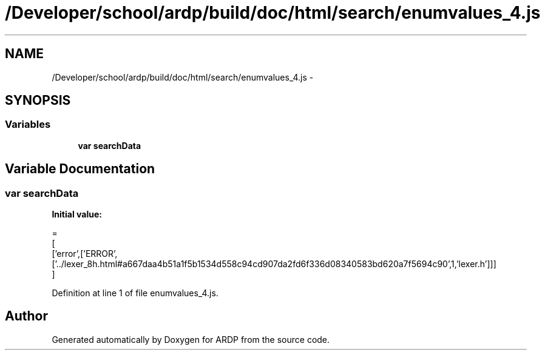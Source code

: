 .TH "/Developer/school/ardp/build/doc/html/search/enumvalues_4.js" 3 "Tue Apr 19 2016" "Version 2.1.3" "ARDP" \" -*- nroff -*-
.ad l
.nh
.SH NAME
/Developer/school/ardp/build/doc/html/search/enumvalues_4.js \- 
.SH SYNOPSIS
.br
.PP
.SS "Variables"

.in +1c
.ti -1c
.RI "\fBvar\fP \fBsearchData\fP"
.br
.in -1c
.SH "Variable Documentation"
.PP 
.SS "\fBvar\fP searchData"
\fBInitial value:\fP
.PP
.nf
=
[
  ['error',['ERROR',['\&.\&./lexer_8h\&.html#a667daa4b51a1f5b1534d558c94cd907da2fd6f336d08340583bd620a7f5694c90',1,'lexer\&.h']]]
]
.fi
.PP
Definition at line 1 of file enumvalues_4\&.js\&.
.SH "Author"
.PP 
Generated automatically by Doxygen for ARDP from the source code\&.
